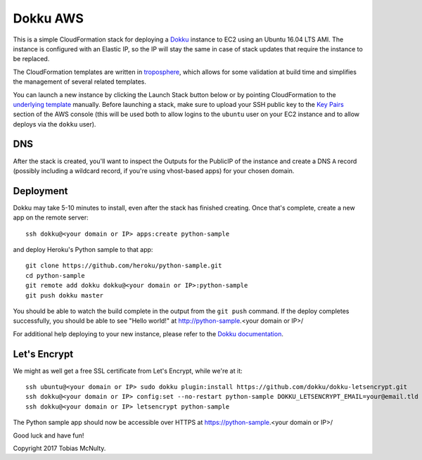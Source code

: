 Dokku AWS
=========

This is a simple CloudFormation stack for deploying a `Dokku <http://dokku.viewdocs.io/dokku/>`_
instance to EC2 using an Ubuntu 16.04 LTS AMI. The instance is configured with an Elastic IP, so the
IP will stay the same in case of stack updates that require the instance to be replaced.

The CloudFormation templates are written in `troposphere <https://github.com/cloudtools/troposphere>`_,
which allows for some validation at build time and simplifies the management of several related
templates.

You can launch a new instance by clicking the Launch Stack button below or by pointing CloudFormation
to the `underlying template`_ manually. Before launching a stack, make sure to upload your SSH public key
to the `Key Pairs <https://console.aws.amazon.com/ec2/v2/home#KeyPairs:sort=keyName>`_ section of the
AWS console (this will be used both to allow logins to the ``ubuntu`` user on your EC2 instance and
to allow deploys via the ``dokku`` user).

|dokku-stack|_

.. |dokku-stack| image:: https://s3.amazonaws.com/cloudformation-examples/cloudformation-launch-stack.png
.. _dokku-stack: https://console.aws.amazon.com/cloudformation/home?#/stacks/new?stackName=my-dokku-stack&templateURL=https://s3.amazonaws.com/dokku-aws/dokku_stack.json
.. _underlying template: https://s3.amazonaws.com/dokku-aws/dokku_stack.json

DNS
---

After the stack is created, you'll want to inspect the Outputs for the PublicIP of the instance and
create a DNS ``A`` record (possibly including a wildcard record, if you're using vhost-based apps)
for your chosen domain.

Deployment
----------

Dokku may take 5-10 minutes to install, even after the stack has finished creating. Once that's complete,
create a new app on the remote server::

    ssh dokku@<your domain or IP> apps:create python-sample

and deploy Heroku's Python sample to that app::

    git clone https://github.com/heroku/python-sample.git
    cd python-sample
    git remote add dokku dokku@<your domain or IP>:python-sample
    git push dokku master

You should be able to watch the build complete in the output from the ``git push`` command. If the
deploy completes successfully, you should be able to see "Hello world!" at
http://python-sample.<your domain or IP>/

For additional help deploying to your new instance, please refer to the `Dokku documentation
<http://dokku.viewdocs.io/dokku/deployment/application-deployment/>`_.

Let's Encrypt
-------------

We might as well get a free SSL certificate from Let's Encrypt, while we're at it::

    ssh ubuntu@<your domain or IP> sudo dokku plugin:install https://github.com/dokku/dokku-letsencrypt.git
    ssh dokku@<your domain or IP> config:set --no-restart python-sample DOKKU_LETSENCRYPT_EMAIL=your@email.tld
    ssh dokku@<your domain or IP> letsencrypt python-sample

The Python sample app should now be accessible over HTTPS at https://python-sample.<your domain or IP>/

Good luck and have fun!

Copyright 2017 Tobias McNulty.

